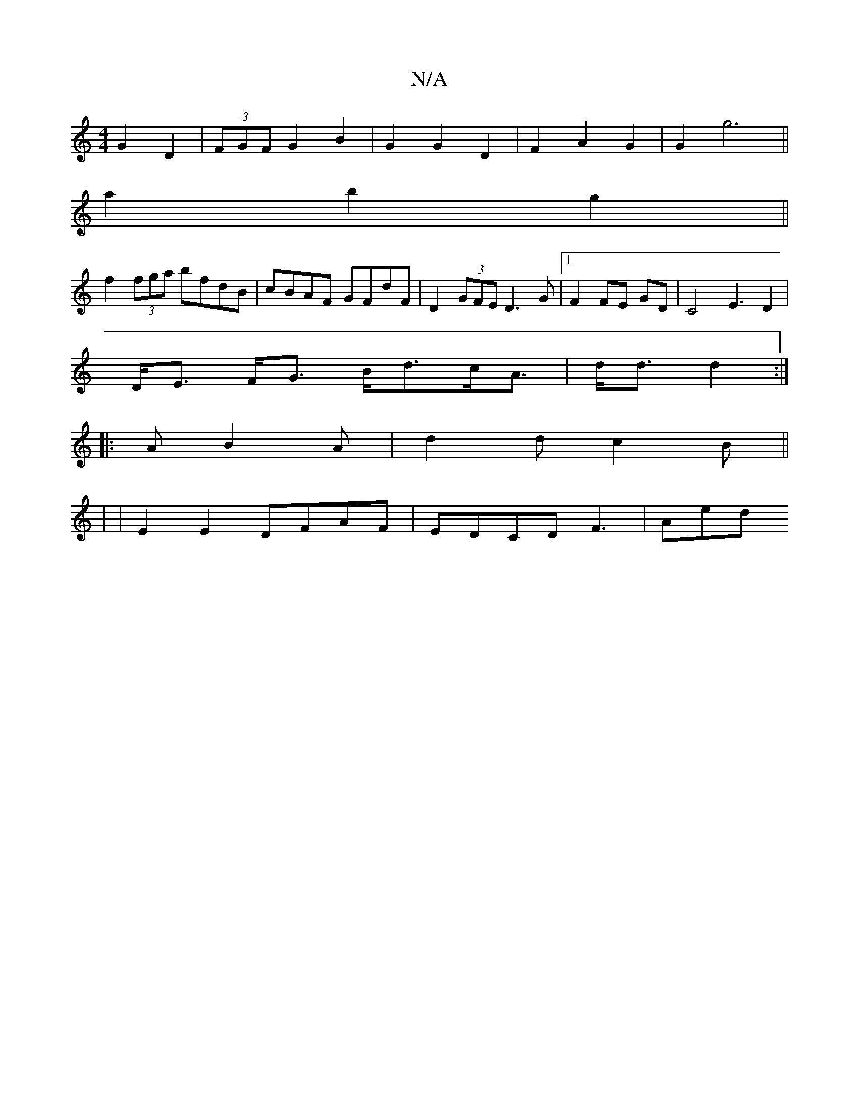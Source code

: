 X:1
T:N/A
M:4/4
R:N/A
K:Cmajor
2 G2 D2 | (3FGF G2 B2 | G2 G2 D2 | F2 A2 G2 | G2- g6||
a2 b2 g2 ||
f2 (3fga bfdB|cBAF GFdF|D2 (3GFE D3G|1 F2 FE GD | C4 E3 D2|
D<E F<G B<dc<A|d<d d2 :|
|: AB2A | d2d c2B ||
|
|E2E2 DFAF|EDCDF3|Aed "E"